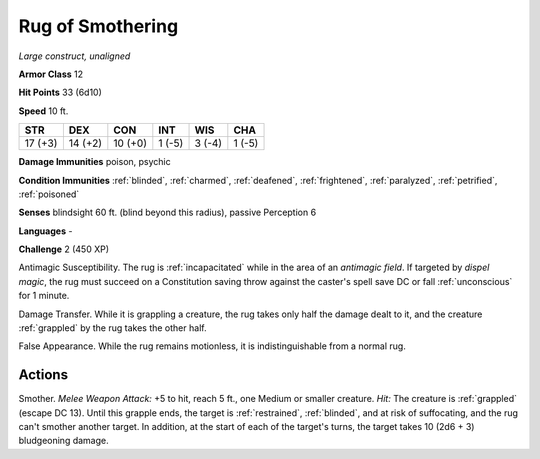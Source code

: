Rug of Smothering
~~~~~~~~~~~~~~~~~


.. https://stackoverflow.com/questions/11984652/bold-italic-in-restructuredtext

.. raw:: html

   <style type="text/css">
     span.bolditalic {
       font-weight: bold;
       font-style: italic;
     }
   </style>

.. role:: bi
   :class: bolditalic


*Large construct, unaligned*

**Armor Class** 12

**Hit Points** 33 (6d10)

**Speed** 10 ft.

+-----------+-----------+-----------+-----------+-----------+-----------+
| STR       | DEX       | CON       | INT       | WIS       | CHA       |
+===========+===========+===========+===========+===========+===========+
| 17 (+3)   | 14 (+2)   | 10 (+0)   | 1 (-5)    | 3 (-4)    | 1 (-5)    |
+-----------+-----------+-----------+-----------+-----------+-----------+

**Damage Immunities** poison, psychic

**Condition Immunities** :ref:`blinded`, :ref:`charmed`, :ref:`deafened`, :ref:`frightened`,
:ref:`paralyzed`, :ref:`petrified`, :ref:`poisoned`

**Senses** blindsight 60 ft. (blind beyond this radius), passive
Perception 6

**Languages** -

**Challenge** 2 (450 XP)

:bi:`Antimagic Susceptibility`. The rug is :ref:`incapacitated` while in the
area of an *antimagic field*. If targeted by *dispel magic*, the rug
must succeed on a Constitution saving throw against the caster's spell
save DC or fall :ref:`unconscious` for 1 minute.

:bi:`Damage Transfer`. While it is grappling a creature, the rug takes
only half the damage dealt to it, and the creature :ref:`grappled` by the rug
takes the other half.

:bi:`False Appearance`. While the rug remains motionless, it is
indistinguishable from a normal rug.


Actions
^^^^^^^

:bi:`Smother`. *Melee Weapon Attack:* +5 to hit, reach 5 ft., one Medium
or smaller creature. *Hit:* The creature is :ref:`grappled` (escape DC 13).
Until this grapple ends, the target is :ref:`restrained`, :ref:`blinded`, and at risk
of suffocating, and the rug can't smother another target. In addition,
at the start of each of the target's turns, the target takes 10 (2d6 +
3) bludgeoning damage.

